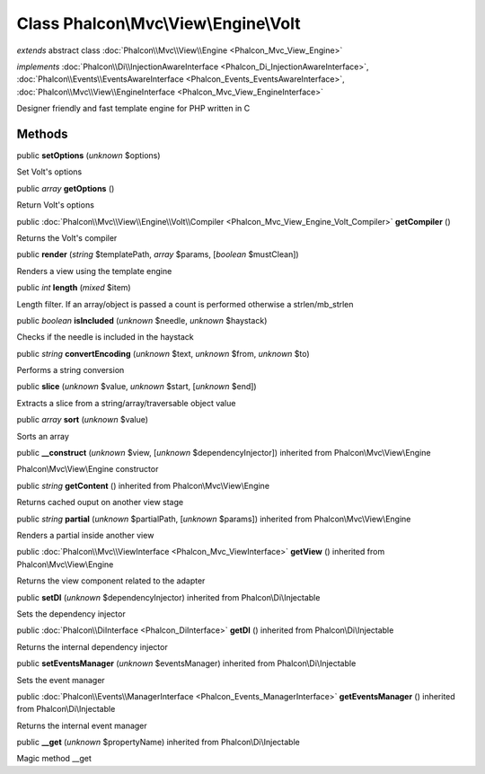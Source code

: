 Class **Phalcon\\Mvc\\View\\Engine\\Volt**
==========================================

*extends* abstract class :doc:`Phalcon\\Mvc\\View\\Engine <Phalcon_Mvc_View_Engine>`

*implements* :doc:`Phalcon\\Di\\InjectionAwareInterface <Phalcon_Di_InjectionAwareInterface>`, :doc:`Phalcon\\Events\\EventsAwareInterface <Phalcon_Events_EventsAwareInterface>`, :doc:`Phalcon\\Mvc\\View\\EngineInterface <Phalcon_Mvc_View_EngineInterface>`

Designer friendly and fast template engine for PHP written in C


Methods
-------

public  **setOptions** (*unknown* $options)

Set Volt's options



public *array*  **getOptions** ()

Return Volt's options



public :doc:`Phalcon\\Mvc\\View\\Engine\\Volt\\Compiler <Phalcon_Mvc_View_Engine_Volt_Compiler>`  **getCompiler** ()

Returns the Volt's compiler



public  **render** (*string* $templatePath, *array* $params, [*boolean* $mustClean])

Renders a view using the template engine



public *int*  **length** (*mixed* $item)

Length filter. If an array/object is passed a count is performed otherwise a strlen/mb_strlen



public *boolean*  **isIncluded** (*unknown* $needle, *unknown* $haystack)

Checks if the needle is included in the haystack



public *string*  **convertEncoding** (*unknown* $text, *unknown* $from, *unknown* $to)

Performs a string conversion



public  **slice** (*unknown* $value, *unknown* $start, [*unknown* $end])

Extracts a slice from a string/array/traversable object value



public *array*  **sort** (*unknown* $value)

Sorts an array



public  **__construct** (*unknown* $view, [*unknown* $dependencyInjector]) inherited from Phalcon\\Mvc\\View\\Engine

Phalcon\\Mvc\\View\\Engine constructor



public *string*  **getContent** () inherited from Phalcon\\Mvc\\View\\Engine

Returns cached ouput on another view stage



public *string*  **partial** (*unknown* $partialPath, [*unknown* $params]) inherited from Phalcon\\Mvc\\View\\Engine

Renders a partial inside another view



public :doc:`Phalcon\\Mvc\\ViewInterface <Phalcon_Mvc_ViewInterface>`  **getView** () inherited from Phalcon\\Mvc\\View\\Engine

Returns the view component related to the adapter



public  **setDI** (*unknown* $dependencyInjector) inherited from Phalcon\\Di\\Injectable

Sets the dependency injector



public :doc:`Phalcon\\DiInterface <Phalcon_DiInterface>`  **getDI** () inherited from Phalcon\\Di\\Injectable

Returns the internal dependency injector



public  **setEventsManager** (*unknown* $eventsManager) inherited from Phalcon\\Di\\Injectable

Sets the event manager



public :doc:`Phalcon\\Events\\ManagerInterface <Phalcon_Events_ManagerInterface>`  **getEventsManager** () inherited from Phalcon\\Di\\Injectable

Returns the internal event manager



public  **__get** (*unknown* $propertyName) inherited from Phalcon\\Di\\Injectable

Magic method __get



